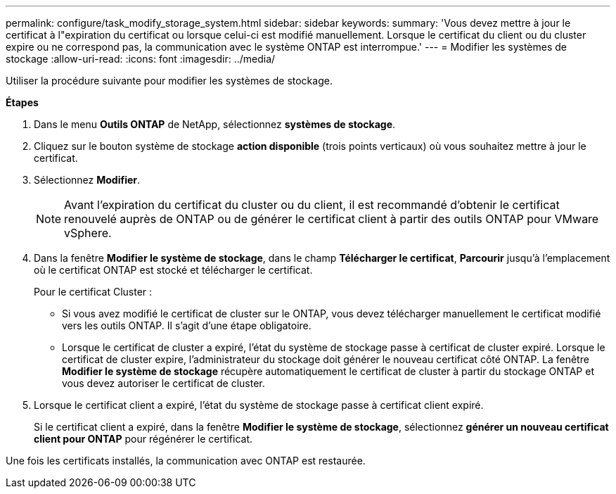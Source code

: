 ---
permalink: configure/task_modify_storage_system.html 
sidebar: sidebar 
keywords:  
summary: 'Vous devez mettre à jour le certificat à l"expiration du certificat ou lorsque celui-ci est modifié manuellement. Lorsque le certificat du client ou du cluster expire ou ne correspond pas, la communication avec le système ONTAP est interrompue.' 
---
= Modifier les systèmes de stockage
:allow-uri-read: 
:icons: font
:imagesdir: ../media/


[role="lead"]
Utiliser la procédure suivante pour modifier les systèmes de stockage.

*Étapes*

. Dans le menu *Outils ONTAP* de NetApp, sélectionnez *systèmes de stockage*.
. Cliquez sur le bouton système de stockage *action disponible* (trois points verticaux) où vous souhaitez mettre à jour le certificat.
. Sélectionnez *Modifier*.
+

NOTE: Avant l'expiration du certificat du cluster ou du client, il est recommandé d'obtenir le certificat renouvelé auprès de ONTAP ou de générer le certificat client à partir des outils ONTAP pour VMware vSphere.

. Dans la fenêtre *Modifier le système de stockage*, dans le champ *Télécharger le certificat*, *Parcourir* jusqu'à l'emplacement où le certificat ONTAP est stocké et télécharger le certificat.
+
Pour le certificat Cluster :

+
** Si vous avez modifié le certificat de cluster sur le ONTAP, vous devez télécharger manuellement le certificat modifié vers les outils ONTAP. Il s'agit d'une étape obligatoire.
** Lorsque le certificat de cluster a expiré, l'état du système de stockage passe à certificat de cluster expiré. Lorsque le certificat de cluster expire, l'administrateur du stockage doit générer le nouveau certificat côté ONTAP. La fenêtre *Modifier le système de stockage* récupère automatiquement le certificat de cluster à partir du stockage ONTAP et vous devez autoriser le certificat de cluster.


. Lorsque le certificat client a expiré, l'état du système de stockage passe à certificat client expiré.
+
Si le certificat client a expiré, dans la fenêtre *Modifier le système de stockage*, sélectionnez *générer un nouveau certificat client pour ONTAP* pour régénérer le certificat.



Une fois les certificats installés, la communication avec ONTAP est restaurée.
